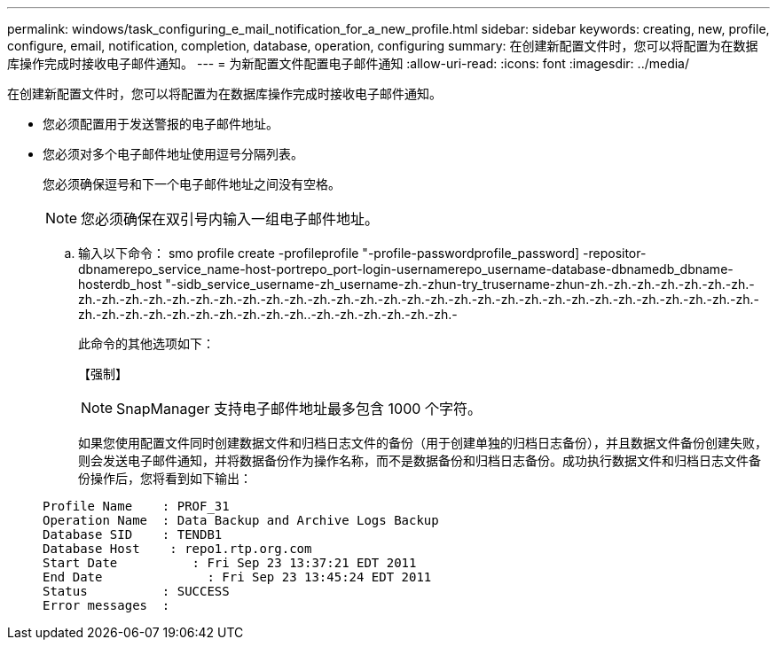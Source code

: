 ---
permalink: windows/task_configuring_e_mail_notification_for_a_new_profile.html 
sidebar: sidebar 
keywords: creating, new, profile, configure, email, notification, completion, database, operation, configuring 
summary: 在创建新配置文件时，您可以将配置为在数据库操作完成时接收电子邮件通知。 
---
= 为新配置文件配置电子邮件通知
:allow-uri-read: 
:icons: font
:imagesdir: ../media/


[role="lead"]
在创建新配置文件时，您可以将配置为在数据库操作完成时接收电子邮件通知。

* 您必须配置用于发送警报的电子邮件地址。
* 您必须对多个电子邮件地址使用逗号分隔列表。
+
您必须确保逗号和下一个电子邮件地址之间没有空格。

+

NOTE: 您必须确保在双引号内输入一组电子邮件地址。

+
.. 输入以下命令： smo profile create -profileprofile "-profile-passwordprofile_password] -repositor-dbnamerepo_service_name-host-portrepo_port-login-usernamerepo_username-database-dbnamedb_dbname-hosterdb_host "-sidb_service_username-zh_username-zh.-zhun-try_trusername-zhun-zh.-zh.-zh.-zh.-zh.-zh.-zh.-zh.-zh.-zh.-zh.-zh.-zh.-zh.-zh.-zh.-zh.-zh.-zh.-zh.-zh.-zh.-zh.-zh.-zh.-zh.-zh.-zh.-zh.-zh.-zh.-zh.-zh.-zh.-zh.-zh.-zh.-zh.-zh.-zh.-zh.-zh.-zh.-zh.-zh.-zh..-zh.-zh.-zh.-zh.-zh.-zh.-
+
此命令的其他选项如下：

+
【强制】

+

NOTE: SnapManager 支持电子邮件地址最多包含 1000 个字符。

+
如果您使用配置文件同时创建数据文件和归档日志文件的备份（用于创建单独的归档日志备份），并且数据文件备份创建失败，则会发送电子邮件通知，并将数据备份作为操作名称，而不是数据备份和归档日志备份。成功执行数据文件和归档日志文件备份操作后，您将看到如下输出：

+
[listing]
----

Profile Name    : PROF_31
Operation Name 	: Data Backup and Archive Logs Backup
Database SID   	: TENDB1
Database Host 	 : repo1.rtp.org.com
Start Date 	    : Fri Sep 23 13:37:21 EDT 2011
End Date 	      : Fri Sep 23 13:45:24 EDT 2011
Status 	        : SUCCESS
Error messages 	:
----



